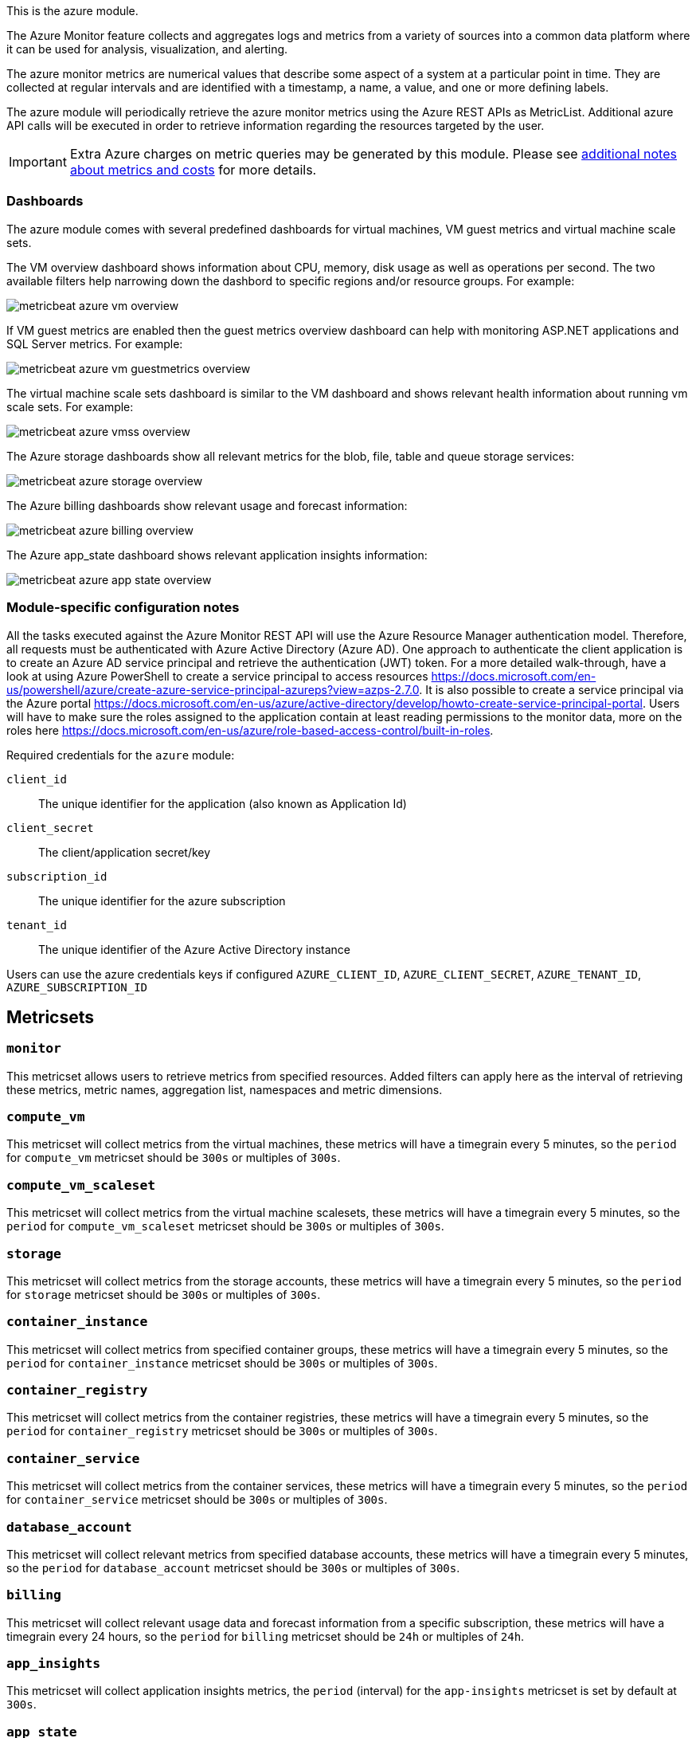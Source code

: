 This is the azure module.

The Azure Monitor feature collects and aggregates logs and metrics from a variety of sources into a common data platform where it can be used for analysis, visualization, and alerting.


The azure monitor metrics are numerical values that describe some aspect of a system at a particular point in time. They are collected at regular intervals and are identified with a timestamp, a name, a value, and one or more defining labels.

The azure module will periodically retrieve the azure monitor metrics using the Azure REST APIs as MetricList.
Additional azure API calls will be executed in order to retrieve information regarding the resources targeted by the user.


IMPORTANT: Extra Azure charges on metric queries may be generated by this module.
Please see <<azure-api-cost,additional notes about metrics and costs>> for more details.

[float]
=== Dashboards

The azure module comes with several predefined dashboards for virtual machines, VM guest metrics and virtual machine scale sets.

The VM overview dashboard shows information about CPU, memory, disk usage as well as operations per second. The two available filters help narrowing down the dashbord to specific regions and/or resource groups. For example:

image::./images/metricbeat-azure-vm-overview.png[]

If VM guest metrics are enabled then the guest metrics overview dashboard can help with monitoring ASP.NET applications and SQL Server metrics. For example:

image::./images/metricbeat-azure-vm-guestmetrics-overview.png[]

The virtual machine scale sets dashboard is similar to the VM dashboard and shows relevant health information about running vm scale sets. For example:

image::./images/metricbeat-azure-vmss-overview.png[]

The Azure storage dashboards show all relevant metrics for the blob, file, table and queue storage services:

image::./images/metricbeat-azure-storage-overview.png[]

The Azure billing dashboards show relevant usage and forecast information:

image::./images/metricbeat-azure-billing-overview.png[]

The Azure app_state dashboard shows relevant application insights information:

image::./images/metricbeat-azure-app-state-overview.png[]

[float]
=== Module-specific configuration notes

All the tasks executed against the Azure Monitor REST API will use the Azure Resource Manager authentication model.
Therefore, all requests must be authenticated with Azure Active Directory (Azure AD).
One approach to authenticate the client application is to create an Azure AD service principal and retrieve the authentication (JWT) token.
For a more detailed walk-through, have a look at using Azure PowerShell to create a service principal to access resources https://docs.microsoft.com/en-us/powershell/azure/create-azure-service-principal-azureps?view=azps-2.7.0.
 It is also possible to create a service principal via the Azure portal https://docs.microsoft.com/en-us/azure/active-directory/develop/howto-create-service-principal-portal.
Users will have to make sure the roles assigned to the application contain at least reading permissions to the monitor data, more on the roles here https://docs.microsoft.com/en-us/azure/role-based-access-control/built-in-roles.

Required credentials for the `azure` module:

`client_id`:: The unique identifier for the application (also known as Application Id)

`client_secret`:: The client/application secret/key

`subscription_id`:: The unique identifier for the azure subscription

`tenant_id`:: The unique identifier of the Azure Active Directory instance


Users can use the azure credentials keys if configured `AZURE_CLIENT_ID`, `AZURE_CLIENT_SECRET`, `AZURE_TENANT_ID`, `AZURE_SUBSCRIPTION_ID`

[float]
== Metricsets

[float]
=== `monitor`
This metricset allows users to retrieve metrics from specified resources. Added filters can apply here as the interval of retrieving these metrics, metric names,
aggregation list, namespaces and metric dimensions.

[float]
=== `compute_vm`
This metricset will collect metrics from the virtual machines, these metrics will have a timegrain every 5 minutes,
so the `period` for `compute_vm` metricset  should be `300s` or multiples of `300s`.

[float]
=== `compute_vm_scaleset`
This metricset will collect metrics from the virtual machine scalesets, these metrics will have a timegrain every 5 minutes,
so the `period` for `compute_vm_scaleset` metricset  should be `300s` or multiples of `300s`.

[float]
=== `storage`
This metricset will collect metrics from the storage accounts, these metrics will have a timegrain every 5 minutes,
so the `period` for `storage` metricset  should be `300s` or multiples of `300s`.

[float]
=== `container_instance`
This metricset will collect metrics from specified container groups, these metrics will have a timegrain every 5 minutes,
so the `period` for `container_instance` metricset  should be `300s` or multiples of `300s`.

[float]
=== `container_registry`
This metricset will collect metrics from the container registries, these metrics will have a timegrain every 5 minutes,
so the `period` for `container_registry` metricset  should be `300s` or multiples of `300s`.

[float]
=== `container_service`
This metricset will collect metrics from the container services, these metrics will have a timegrain every 5 minutes,
so the `period` for `container_service` metricset  should be `300s` or multiples of `300s`.

[float]
=== `database_account`
This metricset will collect relevant metrics from specified database accounts, these metrics will have a timegrain every 5 minutes,
so the `period` for `database_account` metricset  should be `300s` or multiples of `300s`.

[float]
=== `billing`
This metricset will collect relevant usage data and forecast information from a specific subscription, these metrics will have a timegrain every 24 hours,
so the `period` for `billing` metricset  should be `24h` or multiples of `24h`.

[float]
=== `app_insights`
This metricset will collect application insights metrics, the `period` (interval) for the `app-insights` metricset is set by default at `300s`.

[float]
=== `app_state`
This metricset concentrate on the most relevant application insights metrics and provides a dashboard for visualization, the `period` (interval) for the `app_state` metricset is set by default at `300s`.

[float]
[[azure-api-cost]]
== Additional notes about metrics and costs

Costs: Metric queries are charged based on the number of standard API calls. More information on pricing here https://azure.microsoft.com/id-id/pricing/details/monitor/.

Authentication: we are handling authentication on our side (creating/renewing the authentication token), so we advise users to use dedicated credentials for metricbeat only.
